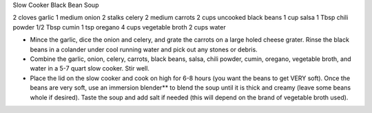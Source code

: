 Slow Cooker Black Bean Soup

2 cloves garlic
1 medium onion
2 stalks celery
2 medium carrots
2 cups uncooked black beans
1 cup salsa
1 Tbsp chili powder
1/2 Tbsp cumin
1 tsp oregano
4 cups vegetable broth
2 cups water

- Mince the garlic, dice the onion and celery, and grate the carrots on a large holed cheese grater. Rinse the black beans in a colander under cool running water and pick out any stones or debris.
- Combine the garlic, onion, celery, carrots, black beans, salsa, chili powder, cumin, oregano, vegetable broth, and water in a 5-7 quart slow cooker. Stir well.
- Place the lid on the slow cooker and cook on high for 6-8 hours (you want the beans to get VERY soft). Once the beans are very soft, use an immersion blender** to blend the soup until it is thick and creamy (leave some beans whole if desired). Taste the soup and add salt if needed (this will depend on the brand of vegetable broth used).
